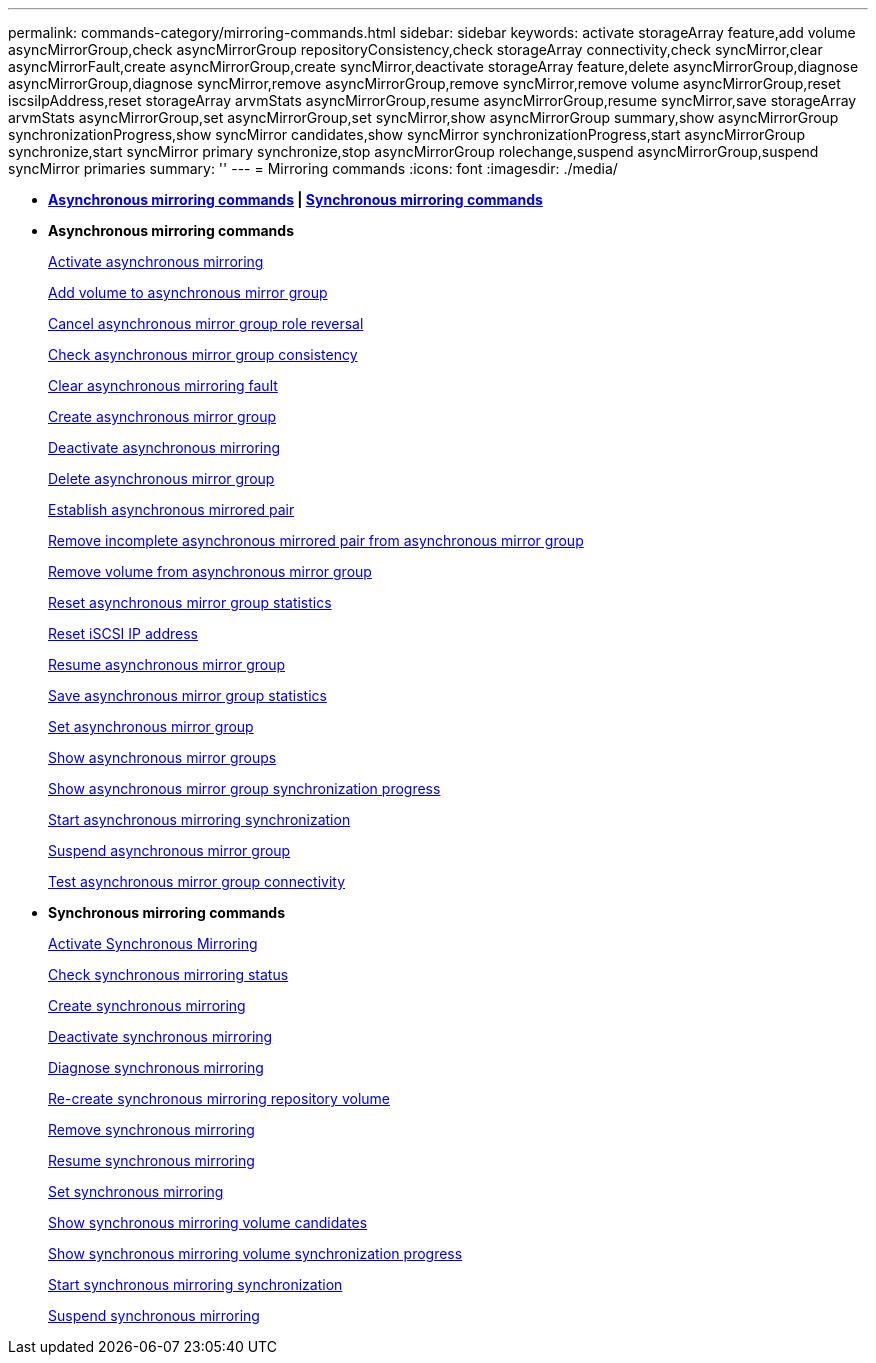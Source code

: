 ---
permalink: commands-category/mirroring-commands.html
sidebar: sidebar
keywords: activate storageArray feature,add volume asyncMirrorGroup,check asyncMirrorGroup repositoryConsistency,check storageArray connectivity,check syncMirror,clear asyncMirrorFault,create asyncMirrorGroup,create syncMirror,deactivate storageArray feature,delete asyncMirrorGroup,diagnose asyncMirrorGroup,diagnose syncMirror,remove asyncMirrorGroup,remove syncMirror,remove volume asyncMirrorGroup,reset iscsiIpAddress,reset storageArray arvmStats asyncMirrorGroup,resume asyncMirrorGroup,resume syncMirror,save storageArray arvmStats asyncMirrorGroup,set asyncMirrorGroup,set syncMirror,show asyncMirrorGroup summary,show asyncMirrorGroup synchronizationProgress,show syncMirror candidates,show syncMirror synchronizationProgress,start asyncMirrorGroup synchronize,start syncMirror primary synchronize,stop asyncMirrorGroup rolechange,suspend asyncMirrorGroup,suspend syncMirror primaries
summary: ''
---
= Mirroring commands
:icons: font
:imagesdir: ./media/

* *<<GUID-ADABB5DB-B042-4A32-AE27-F7AD970A2D43,Asynchronous mirroring commands>> | <<GUID-1B7D7168-7D42-441B-BC79-669315F3CF76,Synchronous mirroring commands>>*
* *Asynchronous mirroring commands*
+
xref:../commands-a-z/activate-asynchronous-mirroring.adoc[Activate asynchronous mirroring]
+
xref:../commands-a-z/add-volume-asyncmirrorgroup.adoc[Add volume to asynchronous mirror group]
+
xref:../commands-a-z/stop-asyncmirrorgroup-rolechange.adoc[Cancel asynchronous mirror group role reversal]
+
xref:../commands-a-z/check-asyncmirrorgroup-repositoryconsistency.adoc[Check asynchronous mirror group consistency]
+
xref:../commands-a-z/clear-asyncmirrorfault.adoc[Clear asynchronous mirroring fault]
+
xref:../commands-a-z/create-asyncmirrorgroup.adoc[Create asynchronous mirror group]
+
xref:../commands-a-z/deactivate-storagearray.adoc[Deactivate asynchronous mirroring]
+
xref:../commands-a-z/delete-asyncmirrorgroup.adoc[Delete asynchronous mirror group]
+
xref:../commands-a-z/establish-asyncmirror-volume.adoc[Establish asynchronous mirrored pair]
+
xref:../commands-a-z/remove-asyncmirrorgroup.adoc[Remove incomplete asynchronous mirrored pair from asynchronous mirror group]
+
xref:../commands-a-z/remove-volume-asyncmirrorgroup.adoc[Remove volume from asynchronous mirror group]
+
xref:../commands-a-z/reset-storagearray-arvmstats-asyncmirrorgroup.adoc[Reset asynchronous mirror group statistics]
+
xref:../commands-a-z/reset-iscsiipaddress.adoc[Reset iSCSI IP address]
+
xref:../commands-a-z/resume-asyncmirrorgroup.adoc[Resume asynchronous mirror group]
+
xref:../commands-a-z/save-storagearray-arvmstats-asyncmirrorgroup.adoc[Save asynchronous mirror group statistics]
+
xref:../commands-a-z/set-asyncmirrorgroup.adoc[Set asynchronous mirror group]
+
xref:../commands-a-z/show-asyncmirrorgroup-summary.adoc[Show asynchronous mirror groups]
+
xref:../commands-a-z/show-asyncmirrorgroup-synchronizationprogress.adoc[Show asynchronous mirror group synchronization progress]
+
xref:../commands-a-z/start-asyncmirrorgroup-synchronize.adoc[Start asynchronous mirroring synchronization]
+
xref:../commands-a-z/suspend-asyncmirrorgroup.adoc[Suspend asynchronous mirror group]
+
xref:../commands-a-z/diagnose-asyncmirrorgroup.adoc[Test asynchronous mirror group connectivity]

* *Synchronous mirroring commands*
+
xref:../commands-a-z/activate-synchronous-mirroring.adoc[Activate Synchronous Mirroring]
+
xref:../commands-a-z/check-syncmirror.adoc[Check synchronous mirroring status]
+
xref:../commands-a-z/create-syncmirror.adoc[Create synchronous mirroring]
+
xref:../commands-a-z/deactivate-storagearray-feature.adoc[Deactivate synchronous mirroring]
+
xref:../commands-a-z/diagnose-syncmirror.adoc[Diagnose synchronous mirroring]
+
xref:../commands-a-z/recreate-storagearray-mirrorrepository.adoc[Re-create synchronous mirroring repository volume]
+
xref:../commands-a-z/remove-syncmirror.adoc[Remove synchronous mirroring]
+
xref:../commands-a-z/resume-syncmirror.adoc[Resume synchronous mirroring]
+
xref:../commands-a-z/set-syncmirror.adoc[Set synchronous mirroring]
+
xref:../commands-a-z/show-syncmirror-candidates.adoc[Show synchronous mirroring volume candidates]
+
xref:../commands-a-z/show-syncmirror-synchronizationprogress.adoc[Show synchronous mirroring volume synchronization progress]
+
xref:../commands-a-z/start-syncmirror-primary-synchronize.adoc[Start synchronous mirroring synchronization]
+
xref:../commands-a-z/suspend-syncmirror-primaries.adoc[Suspend synchronous mirroring]
